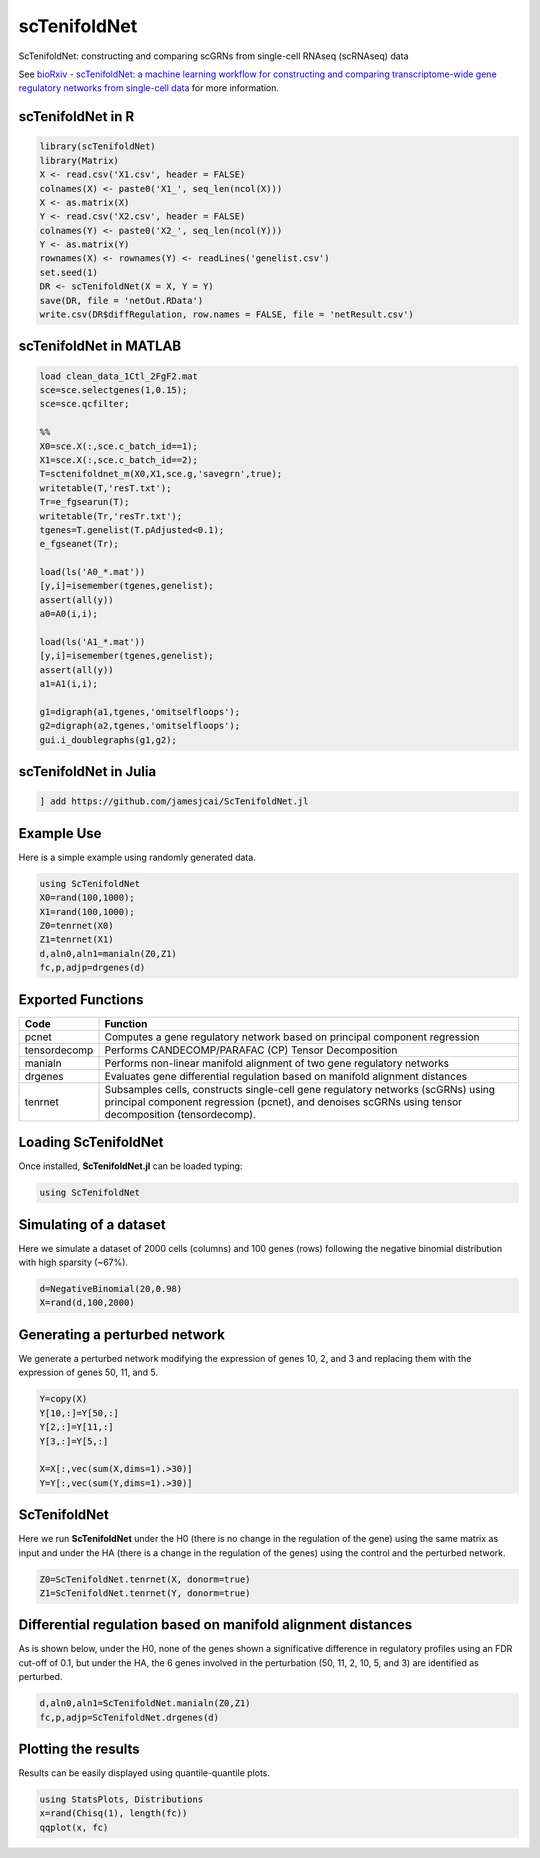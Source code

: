 scTenifoldNet
=============
ScTenifoldNet: constructing and comparing scGRNs from single-cell RNAseq (scRNAseq) data

See `bioRxiv - scTenifoldNet: a machine learning workflow for constructing and comparing transcriptome-wide gene regulatory networks
from single-cell data <https://doi.org/10.1101/2020.02.12.931469>`_ for more information.


scTenifoldNet in R
------------------

.. code-block:: r

    library(scTenifoldNet)
    library(Matrix)
    X <- read.csv('X1.csv', header = FALSE)
    colnames(X) <- paste0('X1_', seq_len(ncol(X)))
    X <- as.matrix(X)
    Y <- read.csv('X2.csv', header = FALSE)
    colnames(Y) <- paste0('X2_', seq_len(ncol(Y)))
    Y <- as.matrix(Y)
    rownames(X) <- rownames(Y) <- readLines('genelist.csv')
    set.seed(1)
    DR <- scTenifoldNet(X = X, Y = Y)
    save(DR, file = 'netOut.RData')
    write.csv(DR$diffRegulation, row.names = FALSE, file = 'netResult.csv')
    
scTenifoldNet in MATLAB
-----------------------

.. code-block:: matlab

    load clean_data_1Ctl_2FgF2.mat
    sce=sce.selectgenes(1,0.15);
    sce=sce.qcfilter;

    %%
    X0=sce.X(:,sce.c_batch_id==1);
    X1=sce.X(:,sce.c_batch_id==2);
    T=sctenifoldnet_m(X0,X1,sce.g,'savegrn',true);
    writetable(T,'resT.txt');
    Tr=e_fgsearun(T);
    writetable(Tr,'resTr.txt');
    tgenes=T.genelist(T.pAdjusted<0.1);
    e_fgseanet(Tr);

    load(ls('A0_*.mat'))
    [y,i]=isemember(tgenes,genelist);
    assert(all(y))
    a0=A0(i,i);

    load(ls('A1_*.mat'))
    [y,i]=isemember(tgenes,genelist);
    assert(all(y))
    a1=A1(i,i);

    g1=digraph(a1,tgenes,'omitselfloops');
    g2=digraph(a2,tgenes,'omitselfloops');
    gui.i_doublegraphs(g1,g2);



scTenifoldNet in Julia
----------------------

.. code-block:: jl

    ] add https://github.com/jamesjcai/ScTenifoldNet.jl

Example Use
-----------

Here is a simple example using randomly generated data.

.. code-block:: jl

    using ScTenifoldNet
    X0=rand(100,1000);
    X1=rand(100,1000);
    Z0=tenrnet(X0)
    Z1=tenrnet(X1)
    d,aln0,aln1=manialn(Z0,Z1)
    fc,p,adjp=drgenes(d)

Exported Functions
------------------

+----------------+-------------------------------------------------------------------------------------------------------------------------------------------------------------------------------------------+
| Code           | Function                                                                                                                                                                                  |
+================+===========================================================================================================================================================================================+
| pcnet          | Computes a gene regulatory network based on principal component regression                                                                                                                |
+----------------+-------------------------------------------------------------------------------------------------------------------------------------------------------------------------------------------+
| tensordecomp   | Performs CANDECOMP/PARAFAC (CP) Tensor Decomposition                                                                                                                                      |
+----------------+-------------------------------------------------------------------------------------------------------------------------------------------------------------------------------------------+
| manialn        | Performs non-linear manifold alignment of two gene regulatory networks                                                                                                                    |
+----------------+-------------------------------------------------------------------------------------------------------------------------------------------------------------------------------------------+
| drgenes        | Evaluates gene differential regulation based on manifold alignment distances                                                                                                              |
+----------------+-------------------------------------------------------------------------------------------------------------------------------------------------------------------------------------------+
| tenrnet        | Subsamples cells, constructs single-cell gene regulatory networks (scGRNs) using principal component regression (pcnet), and denoises scGRNs using tensor decomposition (tensordecomp).   |
+----------------+-------------------------------------------------------------------------------------------------------------------------------------------------------------------------------------------+


Loading ScTenifoldNet
---------------------

Once installed, **ScTenifoldNet.jl** can be loaded typing:

.. code-block:: julia

    using ScTenifoldNet

Simulating of a dataset
-----------------------

Here we simulate a dataset of 2000 cells (columns) and 100 genes (rows)
following the negative binomial distribution with high sparsity (~67%).

.. code-block:: julia

    d=NegativeBinomial(20,0.98)
    X=rand(d,100,2000)

Generating a perturbed network
------------------------------

We generate a perturbed network modifying the expression of genes 10, 2,
and 3 and replacing them with the expression of genes 50, 11, and 5.

.. code-block:: julia

    Y=copy(X)
    Y[10,:]=Y[50,:]
    Y[2,:]=Y[11,:]
    Y[3,:]=Y[5,:]

    X=X[:,vec(sum(X,dims=1).>30)]
    Y=Y[:,vec(sum(Y,dims=1).>30)]

ScTenifoldNet
-------------

Here we run **ScTenifoldNet** under the H0 (there is no change in the
regulation of the gene) using the same matrix as input and under the HA
(there is a change in the regulation of the genes) using the control and
the perturbed network.

.. code-block:: julia

    Z0=ScTenifoldNet.tenrnet(X, donorm=true)
    Z1=ScTenifoldNet.tenrnet(Y, donorm=true)

Differential regulation based on manifold alignment distances
-------------------------------------------------------------

As is shown below, under the H0, none of the genes shown a significative
difference in regulatory profiles using an FDR cut-off of 0.1, but under
the HA, the 6 genes involved in the perturbation (50, 11, 2, 10, 5, and
3) are identified as perturbed.

.. code-block:: julia

    d,aln0,aln1=ScTenifoldNet.manialn(Z0,Z1)
    fc,p,adjp=ScTenifoldNet.drgenes(d)

Plotting the results
--------------------

| Results can be easily displayed using quantile-quantile plots.
| |qqplot|

.. code-block:: julia

    using StatsPlots, Distributions
    x=rand(Chisq(1), length(fc))
    qqplot(x, fc)


.. |qqplot| image:: https://raw.githubusercontent.com/jamesjcai/ScTenifoldNet.jl/master/qq.png
